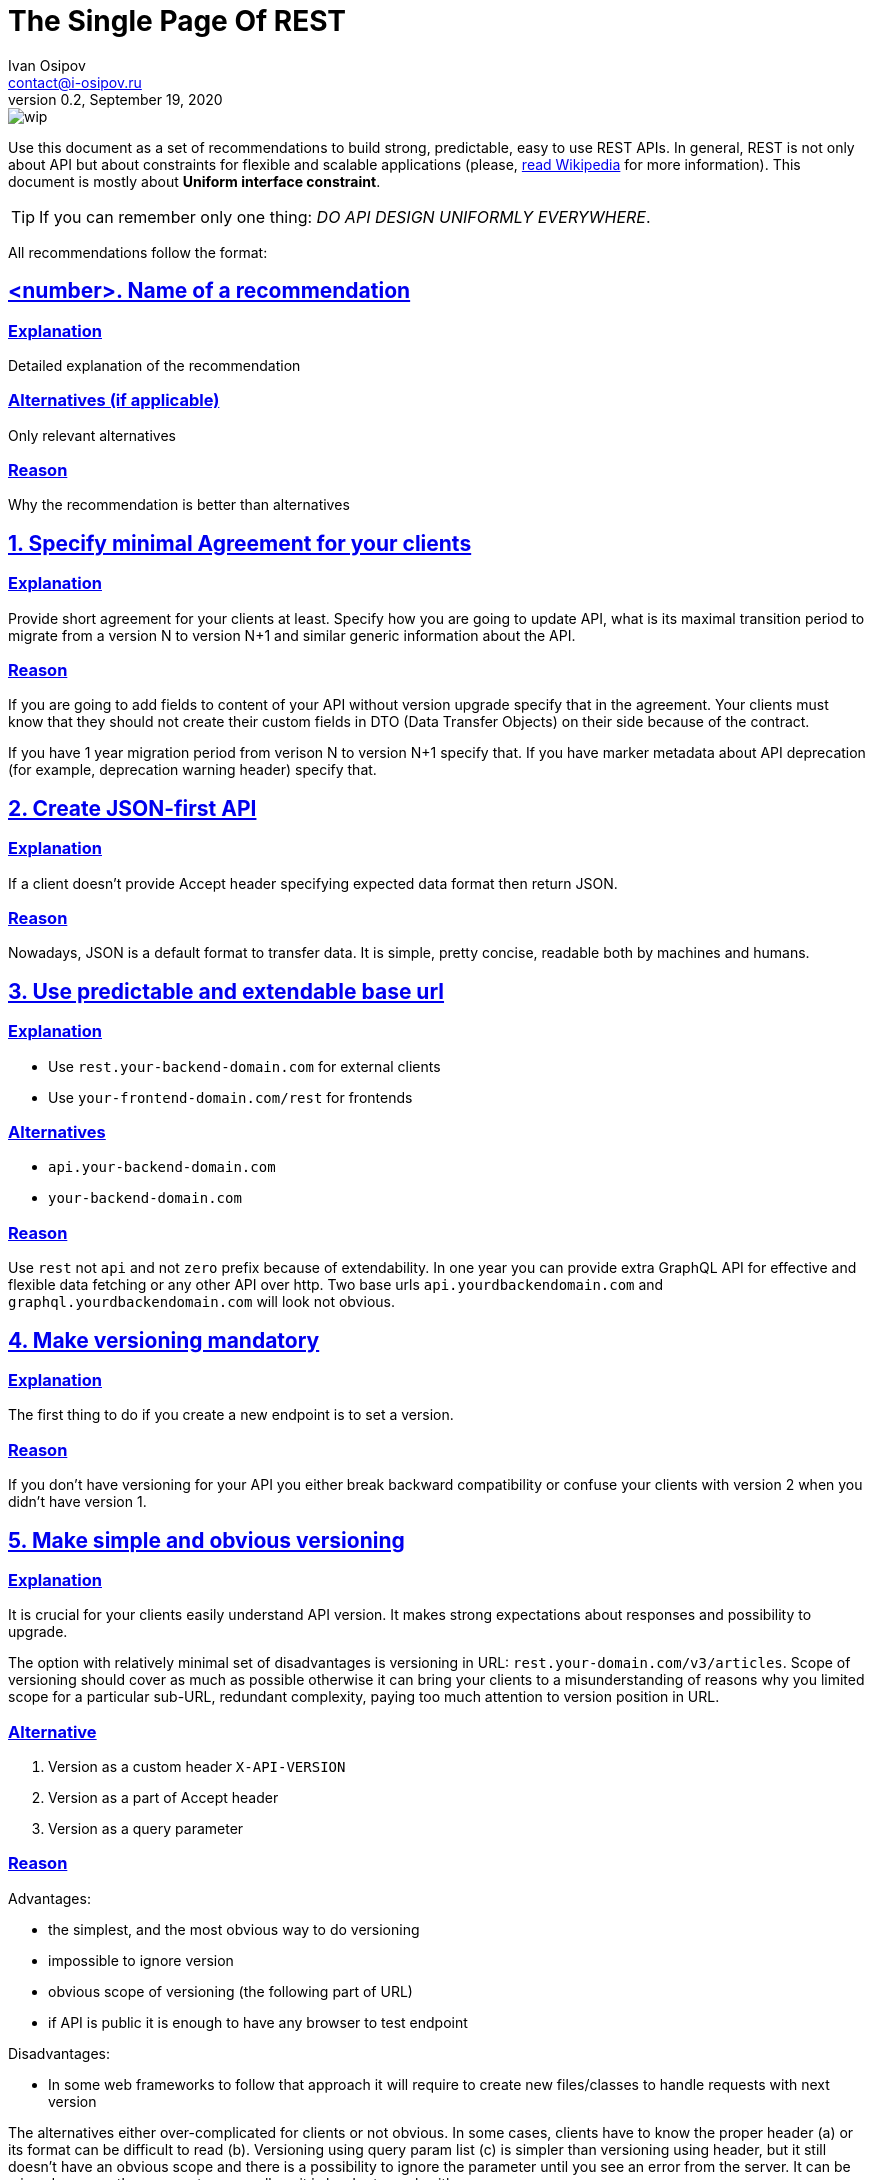 = The Single Page Of REST
Ivan Osipov <contact@i-osipov.ru>
v0.2, September 19, 2020

:sectlinks:
:sectnumlevels: 1

image::https://www.repostatus.org/badges/latest/wip.svg[]

Use this document as a set of recommendations to build strong, predictable, easy to use REST APIs.
In general, REST is not only about API but about constraints for flexible and scalable applications (please, https://en.wikipedia.org/wiki/Representational_state_transfer[read Wikipedia^] for more information).
This document is mostly about **Uniform interface constraint**.

TIP: If you can remember only one thing: _DO API DESIGN UNIFORMLY EVERYWHERE_.

All recommendations follow the format:

== <number>. Name of a recommendation

=== Explanation

Detailed explanation of the recommendation

=== Alternatives (if applicable)

Only relevant alternatives

=== Reason

Why the recommendation is better than alternatives

:sectnums:

== Specify minimal Agreement for your clients

=== Explanation

Provide short agreement for your clients at least.
Specify how you are going to update API, what is its maximal transition period to migrate from a version N to version N+1 and similar generic information about the API.

=== Reason

If you are going to add fields to content of your API without version upgrade specify that in the agreement.
Your clients must know that they should not create their custom fields in DTO (Data Transfer Objects) on their side because of the contract.

If you have 1 year migration period from verison N to version N+1 specify that.
If you have marker metadata about API deprecation (for example, deprecation warning header) specify that.

== Create JSON-first API

=== Explanation

If a client doesn't provide Accept header specifying expected data format then return JSON.

=== Reason

Nowadays, JSON is a default format to transfer data.
It is simple, pretty concise, readable both by machines and humans.

== Use predictable and extendable base url

=== Explanation

* Use `rest.your-backend-domain.com` for external clients
* Use `your-frontend-domain.com/rest` for frontends

=== Alternatives

- `api.your-backend-domain.com`
- `your-backend-domain.com`

=== Reason

Use `rest` not `api` and not `zero` prefix because of extendability.
In one year you can provide extra GraphQL API for effective and flexible data fetching or any other API over http.
Two base urls `api.yourdbackendomain.com` and `graphql.yourdbackendomain.com` will look not obvious.

== Make versioning mandatory

=== Explanation

The first thing to do if you create a new endpoint is to set a version.

=== Reason

If you don't have versioning for your API you either break backward compatibility or confuse your clients with version 2 when you didn't have version 1.

== Make simple and obvious versioning

=== Explanation

It is crucial for your clients easily understand API version. It makes strong expectations about responses and possibility to upgrade.

The option with relatively minimal set of disadvantages is versioning in URL: `rest.your-domain.com/v3/articles`.
Scope of versioning should cover as much as possible otherwise it can bring your clients to a misunderstanding of reasons why you limited scope for a particular sub-URL,
redundant complexity, paying too much attention to version position in URL.

=== Alternative

a. Version as a custom header `X-API-VERSION`
b. Version as a part of Accept header
c. Version as a query parameter

=== Reason

Advantages:

- the simplest, and the most obvious way to do versioning
- impossible to ignore version
- obvious scope of versioning (the following part of URL)
- if API is public it is enough to have any browser to test endpoint

Disadvantages:

- In some web frameworks to follow that approach it will require to create new files/classes to handle requests with next version

The alternatives either over-complicated for clients or not obvious.
In some cases, clients have to know the proper header (a) or its format can be difficult to read (b).
Versioning using query param list (c) is simpler than versioning using header, but it still doesn't have an obvious scope and there is a possibility to ignore the parameter until you see an error from the server. It can be missed among other parameters as well, so it is harder to work with.

== Nouns-first design

== Design Predictable API

== Provide extendable response

== Sensible HTTP verbs

== Provide partial response

== Show deprecation warnings

== Allow pagination

== Format errors

== Avoid composite id, no deep embedding

== Use HTTP content negotiation

== Use standard HTTP cache

== Case of fields should depend on most of your clients

== Design Batch Requests

== Provide useful flags if a client can need it

== Provide time only in UTC+0